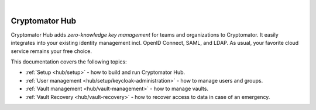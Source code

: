 .. image:: ../img/hub/hub-intro.png
    :alt: Cryptomator Hub connects team members
    :width: 384px
    :align: center

|

Cryptomator Hub
---------------

Cryptomator Hub adds *zero-knowledge key management* for teams and organizations to Cryptomator.
It easily integrates into your existing identity management incl. OpenID Connect, SAML, and LDAP.
As usual, your favorite cloud service remains your free choice.

This documentation covers the following topics:

* :ref:`Setup <hub/setup>` - how to build and run Cryptomator Hub.
* :ref:`User management <hub/setup/keycloak-administration>` - how to manage users and groups.
* :ref:`Vault management <hub/vault-management>` - how to manage vaults.
* :ref:`Vault Recovery <hub/vault-recovery>` - how to recover access to data in case of an emergency.
